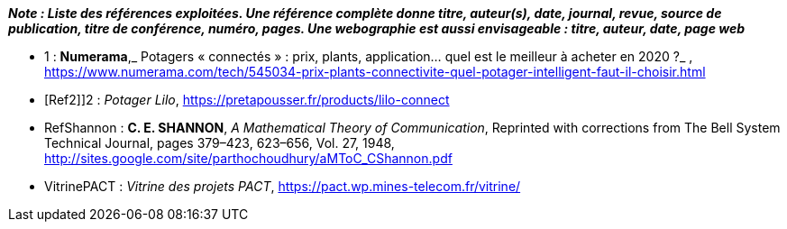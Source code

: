 *_Note : Liste des références exploitées. Une référence complète
donne titre, auteur(s), date, journal, revue, source de publication,
titre de conférence, numéro, pages. Une webographie est aussi
envisageable : titre, auteur, date, page web_*




* [[Ref1]]1 : *Numerama*,_ Potagers « connectés » : prix, plants, application... quel est le meilleur à acheter en 2020 ?_ , https://www.numerama.com/tech/545034-prix-plants-connectivite-quel-potager-intelligent-faut-il-choisir.html

* [Ref2]]2 : _Potager Lilo_, https://pretapousser.fr/products/lilo-connect

* [[RefShannon]]RefShannon : *C. E. SHANNON*, _A Mathematical Theory
of Communication_, Reprinted with corrections from The Bell System
Technical Journal, pages 379–423, 623–656, Vol. 27, 1948,
http://sites.google.com/site/parthochoudhury/aMToC_CShannon.pdf
* [[VitrinePACT]]VitrinePACT : _Vitrine des projets PACT_,
https://pact.wp.mines-telecom.fr/vitrine/
